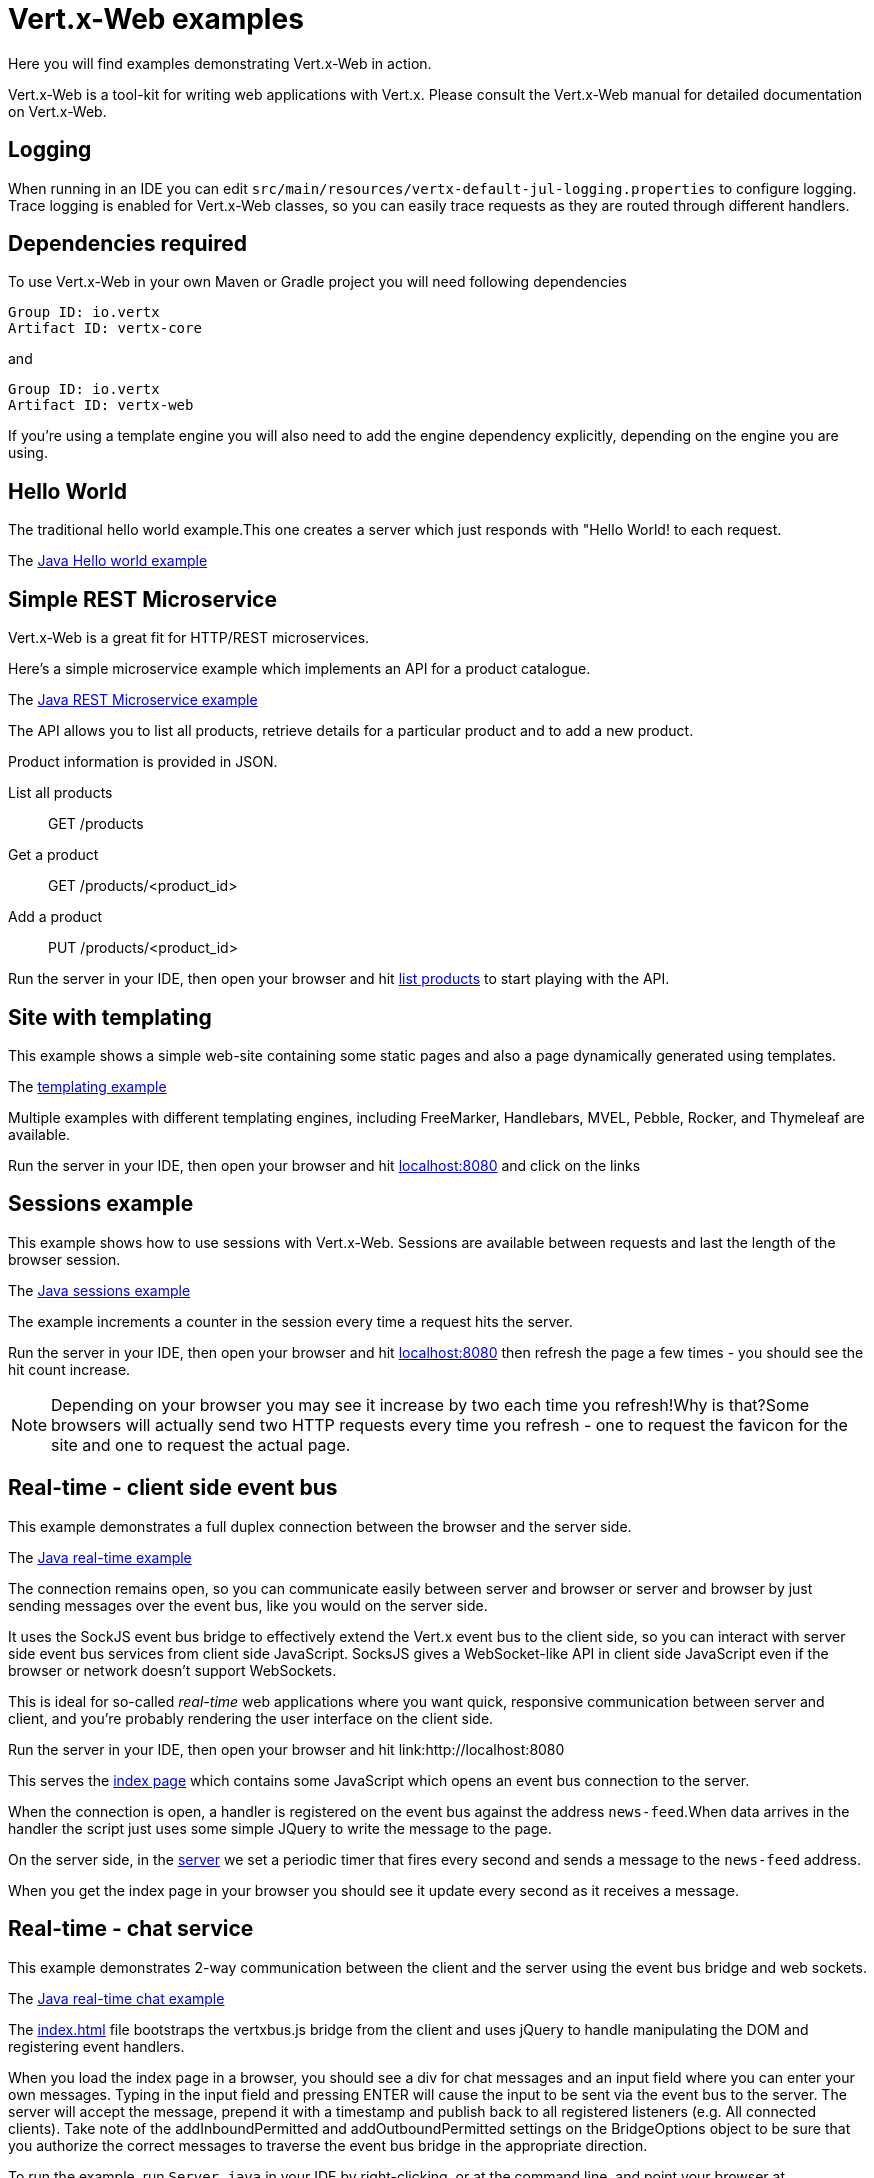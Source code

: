 = Vert.x-Web examples

Here you will find examples demonstrating Vert.x-Web in action.

Vert.x-Web is a tool-kit for writing web applications with Vert.x.
Please consult the Vert.x-Web manual for detailed documentation on Vert.x-Web.

== Logging

When running in an IDE you can edit `src/main/resources/vertx-default-jul-logging.properties` to configure logging.
Trace logging is enabled for Vert.x-Web classes, so you can easily trace requests as they are routed through different handlers.

== Dependencies required

To use Vert.x-Web in your own Maven or Gradle project you will need following dependencies

----
Group ID: io.vertx
Artifact ID: vertx-core
----

and

----
Group ID: io.vertx
Artifact ID: vertx-web
----

If you're using a template engine you will also need to add the engine dependency explicitly, depending on the engine you are using.

== Hello World

The traditional hello world example.This one creates a server which just responds with "Hello World! to each request.

The link:src/main/java/io/vertx/example/web/helloworld/Server.java[Java Hello world example]

== Simple REST Microservice

Vert.x-Web is a great fit for HTTP/REST microservices.

Here's a simple microservice example which implements an API for a product catalogue.

The link:src/main/java/io/vertx/example/web/rest/SimpleREST.java[Java REST Microservice example]

The API allows you to list all products, retrieve details for a particular product and to add a new product.

Product information is provided in JSON.

List all products:: GET /products
Get a product:: GET /products/<product_id>
Add a product:: PUT /products/<product_id>

Run the server in your IDE, then open your browser and hit
link:http://localhost:8080/products[list products] to start playing with the API.

== Site with templating

This example shows a simple web-site containing some static pages and also a page dynamically generated using templates.

The link:src/main/java/io/vertx/example/web/templating/[templating example]

Multiple examples with different templating engines, including FreeMarker, Handlebars, MVEL, Pebble, Rocker, and Thymeleaf are available.

Run the server in your IDE, then open your browser and hit
link:http://localhost:8080/[localhost:8080] and click on the links

== Sessions example

This example shows how to use sessions with Vert.x-Web.
Sessions are available between requests and last the length of the browser session.

The link:src/main/java/io/vertx/example/web/sessions/[Java sessions example]

The example increments a counter in the session every time a request hits the server.

Run the server in your IDE, then open your browser and hit
link:http://localhost:8080/[localhost:8080] then refresh the page a few times - you should see the hit count increase.

NOTE: Depending on your browser you may see it increase by two each time you refresh!Why is that?Some browsers will actually send two HTTP requests every time you refresh - one to request the favicon for the site and one to request the actual page.

== Real-time - client side event bus

This example demonstrates a full duplex connection between the browser and the server side.

The link:src/main/java/io/vertx/example/web/realtime/[Java real-time example]

The connection remains open, so you can communicate easily between server and browser or server and browser by just sending messages over the event bus, like you would on the server side.

It uses the SockJS event bus bridge to effectively extend the Vert.x event bus to the client side, so you can interact with server side event bus services from client side JavaScript.
SocksJS gives a WebSocket-like API in client side JavaScript even if the browser or network doesn't support WebSockets.

This is ideal for so-called _real-time_ web applications where you want quick, responsive communication between server and client, and you're probably rendering the user interface on the client side.

Run the server in your IDE, then open your browser and hit link:http://localhost:8080

This serves the link:src/main/java/io/vertx/example/web/realtime/webroot/index.html[index page] which contains some JavaScript which opens an event bus connection to the server.

When the connection is open, a handler is registered on the event bus against the address `news-feed`.When data arrives in the handler the script just uses some simple JQuery to write the message to the page.

On the server side, in the link:src/main/java/io/vertx/example/web/realtime/Server.java[server] we set a periodic timer that fires every second and sends a message to the `news-feed` address.

When you get the index page in your browser you should see it update every second as it receives a message.

== Real-time - chat service

This example demonstrates 2-way communication between the client and the server using the event bus bridge and web sockets.

The link:src/main/java/io/vertx/example/web/chat/Server.java[Java real-time chat example]

The link:src/main/resources/io/vertx/example/web/chat/webroot/index.html[index.html] file bootstraps the vertxbus.js bridge from the client and uses jQuery to handle manipulating the DOM and registering event handlers.

When you load the index page in a browser, you should see a div for chat messages and an input field where you can enter your own messages.
Typing in the input field and pressing ENTER will cause the input to be sent via the event bus to the server.
The server will accept the message, prepend it with a timestamp and publish back to all registered listeners (e.g. All connected clients).
Take note of the addInboundPermitted and addOutboundPermitted settings on the BridgeOptions object to be sure that you authorize the correct messages to traverse the event bus bridge in the appropriate direction.

To run the example, run `Server.java` in your IDE by right-clicking, or at the command line, and point your browser at link:http://localhost:8080

== Auth example

This example shows a basic static web-site that contains both public pages and pages that are only accessible to a logged-in user.

The link:src/main/java/io/vertx/example/web/auth/[Java auth example]

Requests to paths starting with `/private/` will require login.

The example uses a simple auth service which gets user/password/role information from a properties file
`src/main/resources/vertx-users.properties`.

The type of login used here is redirect login.If a request is made to a private resource and the session isn't already logged in a redirect will be sent to the browser causing it to load the login page.When the login form is submitted it is handled by the form login handler which then redirects the browser back to the originally requested resource if login was successful.

Run the server in your IDE, then open your browser and hit link:http://localhost:8080 and click around the links

== Cookie example

This example shows a basic user Tracking system based on Cookies.On each page refresh a cookie is incremented with the number of visits.

The link:src/main/java/io/vertx/example/web/cookie/[Java cookie example]

== CORS example

This example shows how to set up the CORS Handler.
Cross-origin resource sharing (CORS) is a mechanism that allows restricted resources (e.g. fonts, JavaScript, etc.) on a web page to be requested from another domain outside the domain from which the resource originated.

The link:src/main/java/io/vertx/example/web/cors/[Java cors example]

CORS requests fall in two types, request that require a pre-flight check and requests that do not require it.HTTP GET does not require such a check while other HTTP verbs do.When the CORS handler is active the `Origin` header is checked to allow, disallow the request.

In order to run the example, you need to download the 2 example HTML pages and run them from your hard disk.If you are using a modern browser when clicking on the links they will pop up the download pop-up, however this might not work for older browsers.

If the CORS Handler is not present, then only the no preflight check call will work, since the browser will disallow the POST.

Run the server in your IDE, then open your browser and hit link:http://localhost:8080 and click around the links

== Upload example

This example shows a basic HTML form file upload and returns the upload metadata.

The link:src/main/java/io/vertx/example/web/upload/[Java upload example]

The home request will return an HTML form with a simple input type file and will upload the file in multipart encoding.
On submit the file will be handled by the `BodyHandler` and be available in the `RoutingContext` using the getter
`fileUploads`.

== HTML Form example

This example shows a basic HTML form web-site and a backend end point that just returns a customizable hello world message.

The link:src/main/java/io/vertx/example/web/form/[Java form example]

Run the server in your IDE, then open your browser and hit link:http://localhost:8080 and click around the links

== JWT example

This example shows a basic single page application that contains an API that is protected by a JWT.

The link:src/main/java/io/vertx/example/web/jwt/[Java jwt example]

Requests to paths starting with `/api/` will require a JWT token, except the excluded `/api/newToken`.
This exclusion is normally used as the login end point, however in this example we are not focusing on secure login end points, and we just return a new token for any request.

The application contains a simple form where you can request some data from the API if there is no token loaded then the response is an `HTTP error 401`.
When a token is loaded, then a successful response if received from the API.

Run the server in your IDE, then open your browser and hit link:http://localhost:8080 and click around the links

== Blocking handler example

This example shows a blocking handler which blocks the calling thread for 5 seconds before calling the next handler to serve the page.

Blocking handlers are run on a worker thread and don't block an event loop.

Run the server in your IDE, then open your browser and hit link:http://localhost:8080 - after 5 seconds the response should arrive.

== Static web server example

This example shows a very simple web server which serves static files from disk.

The server can be run either in your IDE with the main class or at the command line.

== SQL Client example

This example shows a basic REST server backed by a SQL client.
It is exactly the same as the REST client however its data is persisted in a relational database using the asynchronous SQL client.

The link:src/main/java/io/vertx/example/web/sqlclient/[SQL client example]

Run the server in your IDE, then open your browser and hit link:http://localhost:8080/products to get the list of products, or link:http://localhost:8080/products/0 for accessing a product with id 0. In order to create new products use the POST method to link:http://localhost:8080/products

- curl http://localhost:8080/products
- curl http://localhost:8080/products/Spatula
- curl -X POST -H "Content-Type: application/json" -d '{"name":"Spoon","price":1.0,"weight":1.0}' http://localhost:8080/products

== Auth SQL example

This example shows a basic static web-site that contains both public pages and pages that are only accessible to a logged-in user.
This is a remake of the auth example, however using a different auth provider.
In this case it uses the SQL Client Auth Provider.

The link:src/main/java/io/vertx/example/web/authsql/[Java authsql example]

Requests to paths starting with `/private/` will require login.

The username/password are loaded from the `set upInitialData` method.

Run the server in your IDE, then open your browser and hit link:http://localhost:8080 and click around the links

== Angular realtime example

This example shows a music store implemented with angular js, where all album data and orders are taken in realtime.The example expects that there is a local instance of mongo db running.

It also demonstrates how to protect the even bus when used with a bridge using one `Auth Provider`.

The link:src/main/java/io/vertx/example/web/angular_realtime/[Java angular_realtime example]

The example uses a simple auth service which gets user/password/role information from a properties file
`src/main/resources/vertx-users.properties`.

Run the server in your IDE, then open your browser and hit link:http://localhost:8080 and click around the links

== Programmatic Authentication examples

This examples shows how to use the Auth Handlers to protect resources by asserting if the user has the right authorities to access the resource.

There are 2 implementations, one using the API to verify assertions, and a second where assertions are implemented in code:

* link:src/main/java/io/vertx/example/web/authorisation/[Java authorisation example]
* link:src/main/java/io/vertx/example/web/custom_authorisation/[Java custom_authorisation example]

The example shows 4 resource that require different authorities:

* (none) link:http://localhost:8080/api/protected
* defcon1 link:http://localhost:8080/api/protected/defcon1
* defcon2 link:http://localhost:8080/api/protected/defcon2
* defcon3 link:http://localhost:8080/api/protected/defcon3

You can generate different tokens with different authorities and test it.
The example html does not generate defcon3 tokens, in order to show that you cannot access the last resource.

Run the server in your IDE, then open your browser and hit link:http://localhost:8080 and click around the links

== HTTP2

The HTTP2 example is a simplified http://http-test-2.frb.io/chuck-norris.html[Chuck Norris] test.The important thing to note is that there is no API differences between HTTP1.1 and HTTP2 regarding web.The only change is the bootstrap of the server.

The link:src/main/java/io/vertx/example/web/http2/Server.java[HTTP2 example]

== React.js Realtime chat

This example shows how you can integrate Vert.x EventBus SockJS bridge in a simple React.JS application.
Since React is written in ES6 + JSX you will need to use webpack to bundle you client application, for this run `npm install` to install all the dependencies locally, and later you can compile your client application with: `./node_modules/.bin/webpack -p`

Important files to note:

* link:src/main/java/io/vertx/example/web/react/app-client.js[React app example]
* link:src/main/java/io/vertx/example/web/react/Server.java[Java Vert.x server]

Run the server in your IDE, then open your browser and hit link:http://localhost:8080 and chat with a couple of browser windows!

== OAuth2

The OAuth2 example is a simplified interaction with GitHub OAuth2 server.It will show how to secure and authenticate users, plus requesting specific authorities:

* `user:email`

Plus how to interact with secured resources using the user object directly.

The link:src/main/java/io/vertx/example/web/oauth2/Server.java[OAuth2 example]

== HTTP Request Validation and OpenAPI 3 Router Factory

The link:src/main/java/io/vertx/example/web/validation/ValidationExampleServer.java[ValidationExampleServer] is an example of various usages of validation capabilities included in
link:http://vertx.io/docs/#web[Vert.x Web API Contract package]

The link:src/main/java/io/vertx/example/web/openapi3/OpenAPI3Server.java[OpenAPI3Server] is an example of OpenAPI3RouterFactory, the interface to build your design driven router based on your OpenAPI specification.

== Web Proxy example

This example shows how to proxy requests to an external backend with Vert.x-Web.
The backend is just an external server that is not required to be hosted on the same computer. .

The link:src/main/java/io/vertx/example/web/proxy/[Java web proxy example]

The example redirects all plain requests to `/foo` on local port 8080 to port 7070.

A second example redirects after `HTTP Basic Authentication` all requests to `/private` on local port 8080 to port 7070.

NOTE: The backend for the second example is totally unprotected.
The example is showing that you can mix other handlers with the `ProxyHandler` like you would on a typical vertx-web application.

== gRPC example

The link:src/main/java/io/vertx/example/web/grpc/helloworld/Server.java[Server] is an example of integrating a routing gRPC traffic to a gRPC server.
